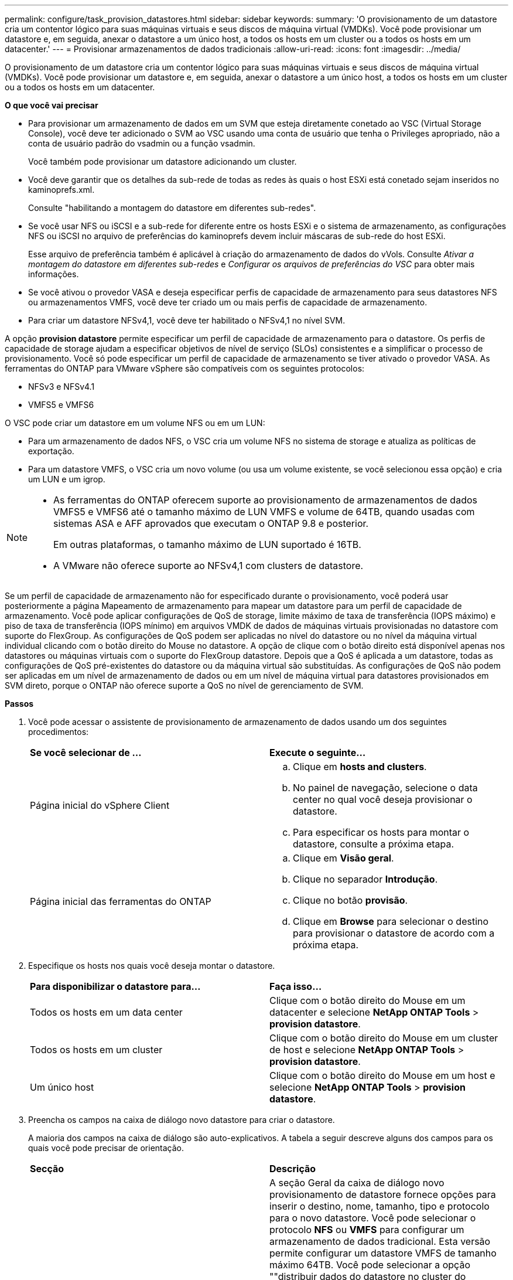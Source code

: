 ---
permalink: configure/task_provision_datastores.html 
sidebar: sidebar 
keywords:  
summary: 'O provisionamento de um datastore cria um contentor lógico para suas máquinas virtuais e seus discos de máquina virtual (VMDKs). Você pode provisionar um datastore e, em seguida, anexar o datastore a um único host, a todos os hosts em um cluster ou a todos os hosts em um datacenter.' 
---
= Provisionar armazenamentos de dados tradicionais
:allow-uri-read: 
:icons: font
:imagesdir: ../media/


[role="lead"]
O provisionamento de um datastore cria um contentor lógico para suas máquinas virtuais e seus discos de máquina virtual (VMDKs). Você pode provisionar um datastore e, em seguida, anexar o datastore a um único host, a todos os hosts em um cluster ou a todos os hosts em um datacenter.

*O que você vai precisar*

* Para provisionar um armazenamento de dados em um SVM que esteja diretamente conetado ao VSC (Virtual Storage Console), você deve ter adicionado o SVM ao VSC usando uma conta de usuário que tenha o Privileges apropriado, não a conta de usuário padrão do vsadmin ou a função vsadmin.
+
Você também pode provisionar um datastore adicionando um cluster.

* Você deve garantir que os detalhes da sub-rede de todas as redes às quais o host ESXi está conetado sejam inseridos no kaminoprefs.xml.
+
Consulte "habilitando a montagem do datastore em diferentes sub-redes".

* Se você usar NFS ou iSCSI e a sub-rede for diferente entre os hosts ESXi e o sistema de armazenamento, as configurações NFS ou iSCSI no arquivo de preferências do kaminoprefs devem incluir máscaras de sub-rede do host ESXi.
+
Esse arquivo de preferência também é aplicável à criação do armazenamento de dados do vVols. Consulte _Ativar a montagem do datastore em diferentes sub-redes_ e _Configurar os arquivos de preferências do VSC_ para obter mais informações.

* Se você ativou o provedor VASA e deseja especificar perfis de capacidade de armazenamento para seus datastores NFS ou armazenamentos VMFS, você deve ter criado um ou mais perfis de capacidade de armazenamento.
* Para criar um datastore NFSv4,1, você deve ter habilitado o NFSv4,1 no nível SVM.


A opção *provision datastore* permite especificar um perfil de capacidade de armazenamento para o datastore. Os perfis de capacidade de storage ajudam a especificar objetivos de nível de serviço (SLOs) consistentes e a simplificar o processo de provisionamento. Você só pode especificar um perfil de capacidade de armazenamento se tiver ativado o provedor VASA. As ferramentas do ONTAP para VMware vSphere são compatíveis com os seguintes protocolos:

* NFSv3 e NFSv4.1
* VMFS5 e VMFS6


O VSC pode criar um datastore em um volume NFS ou em um LUN:

* Para um armazenamento de dados NFS, o VSC cria um volume NFS no sistema de storage e atualiza as políticas de exportação.
* Para um datastore VMFS, o VSC cria um novo volume (ou usa um volume existente, se você selecionou essa opção) e cria um LUN e um igrop.


[NOTE]
====
* As ferramentas do ONTAP oferecem suporte ao provisionamento de armazenamentos de dados VMFS5 e VMFS6 até o tamanho máximo de LUN VMFS e volume de 64TB, quando usadas com sistemas ASA e AFF aprovados que executam o ONTAP 9.8 e posterior.
+
Em outras plataformas, o tamanho máximo de LUN suportado é 16TB.

* A VMware não oferece suporte ao NFSv4,1 com clusters de datastore.


====
Se um perfil de capacidade de armazenamento não for especificado durante o provisionamento, você poderá usar posteriormente a página Mapeamento de armazenamento para mapear um datastore para um perfil de capacidade de armazenamento. Você pode aplicar configurações de QoS de storage, limite máximo de taxa de transferência (IOPS máximo) e piso de taxa de transferência (IOPS mínimo) em arquivos VMDK de dados de máquinas virtuais provisionadas no datastore com suporte do FlexGroup. As configurações de QoS podem ser aplicadas no nível do datastore ou no nível da máquina virtual individual clicando com o botão direito do Mouse no datastore. A opção de clique com o botão direito está disponível apenas nos datastores ou máquinas virtuais com o suporte do FlexGroup datastore. Depois que a QoS é aplicada a um datastore, todas as configurações de QoS pré-existentes do datastore ou da máquina virtual são substituídas. As configurações de QoS não podem ser aplicadas em um nível de armazenamento de dados ou em um nível de máquina virtual para datastores provisionados em SVM direto, porque o ONTAP não oferece suporte a QoS no nível de gerenciamento de SVM.

*Passos*

. Você pode acessar o assistente de provisionamento de armazenamento de dados usando um dos seguintes procedimentos:
+
|===


| *Se você selecionar de ...* | *Execute o seguinte...* 


 a| 
Página inicial do vSphere Client
 a| 
.. Clique em *hosts and clusters*.
.. No painel de navegação, selecione o data center no qual você deseja provisionar o datastore.
.. Para especificar os hosts para montar o datastore, consulte a próxima etapa.




 a| 
Página inicial das ferramentas do ONTAP
 a| 
.. Clique em *Visão geral*.
.. Clique no separador *Introdução*.
.. Clique no botão *provisão*.
.. Clique em *Browse* para selecionar o destino para provisionar o datastore de acordo com a próxima etapa.


|===
. Especifique os hosts nos quais você deseja montar o datastore.
+
|===


| *Para disponibilizar o datastore para...* | *Faça isso...* 


 a| 
Todos os hosts em um data center
 a| 
Clique com o botão direito do Mouse em um datacenter e selecione *NetApp ONTAP Tools* > *provision datastore*.



 a| 
Todos os hosts em um cluster
 a| 
Clique com o botão direito do Mouse em um cluster de host e selecione *NetApp ONTAP Tools* > *provision datastore*.



 a| 
Um único host
 a| 
Clique com o botão direito do Mouse em um host e selecione *NetApp ONTAP Tools* > *provision datastore*.

|===
. Preencha os campos na caixa de diálogo novo datastore para criar o datastore.
+
A maioria dos campos na caixa de diálogo são auto-explicativos. A tabela a seguir descreve alguns dos campos para os quais você pode precisar de orientação.

+
|===


| *Secção* | *Descrição* 


 a| 
Geral
 a| 
A seção Geral da caixa de diálogo novo provisionamento de datastore fornece opções para inserir o destino, nome, tamanho, tipo e protocolo para o novo datastore. Você pode selecionar o protocolo *NFS* ou *VMFS* para configurar um armazenamento de dados tradicional. Esta versão permite configurar um datastore VMFS de tamanho máximo 64TB. Você pode selecionar a opção ""distribuir dados do datastore no cluster do ONTAP"" para provisionar um volume FlexGroup no sistema de storage. A seleção dessa opção desseleciona automaticamente a caixa de seleção ""usar Perfil de capacidade de armazenamento para provisionamento"". Para o provisionamento de armazenamento de dados do FlexGroup, o cluster ONTAP que é 9,8 ou superior é listado apenas para seleção. O tipo de datastore vVols é usado para configurar um datastore vVols. Se o provedor VASA estiver habilitado, você também pode decidir se deseja usar perfis de capacidade de armazenamento. A opção *datastore cluster* está disponível apenas para datastores tradicionais. Você deve usar a opção *Avançado* para especificar o sistema de arquivos *VMFS5* ou *VMFS6*.



 a| 
Sistema de storage
 a| 
Pode selecionar um dos perfis de capacidade de armazenamento listados se tiver selecionado a opção na secção Geral. Se você estiver provisionando um armazenamento de dados do FlexGroup, o perfil de capacidade de armazenamento desse armazenamento de dados não será suportado. Os valores recomendados pelo sistema para o sistema de armazenamento e a máquina virtual de armazenamento são preenchidos para facilitar. Mas você pode modificar os valores, se necessário.



 a| 
Atributos de storage
 a| 
Por padrão, o VSC preenche os valores recomendados para as opções *agregados* e *volumes*. Você pode personalizar os valores com base em suas necessidades. A seleção de agregados não é suportada para datastores FlexGroup, pois o ONTAP gerencia a seleção de agregados. A opção *reserva de espaço* disponível no menu *Avançado* também é preenchida para dar os melhores resultados.



 a| 
Resumo
 a| 
Você pode revisar o resumo dos parâmetros especificados para o novo datastore. Há um novo campo "estilo de volume" disponível na página Resumo que permite diferenciar o tipo de armazenamento de dados criado. O "estilo de volume" pode ser "FlexVol" ou "FlexGroup".

|===



NOTE: Um FlexGroup que faz parte de um datastore tradicional não pode diminuir abaixo do tamanho existente, mas pode crescer no máximo 120%. Os instantâneos padrão são ativados nesses volumes do FlexGroup. . Na seção Resumo, clique em *Finish*.

*Informações relacionadas*

https://kb.netapp.com/Advice_and_Troubleshooting/Data_Storage_Software/Virtual_Storage_Console_for_VMware_vSphere/Datastore_inaccessible_when_volume_status_is_changed_to_offline["Datastore inacessível quando o status do volume é alterado para offline"]

